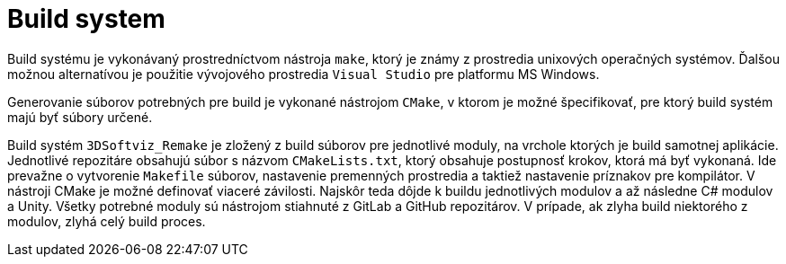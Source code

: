 = Build system

Build systému je vykonávaný prostredníctvom nástroja `make`, ktorý je známy z prostredia unixových operačných systémov. Ďalšou možnou alternatívou je použitie vývojového prostredia `Visual Studio` pre platformu MS Windows.

Generovanie súborov potrebných pre build je vykonané nástrojom `CMake`, v ktorom je možné špecifikovať, pre ktorý build systém majú byť súbory určené.

Build systém `3DSoftviz_Remake` je zložený z build súborov pre jednotlivé moduly, na vrchole ktorých je build samotnej aplikácie.
Jednotlivé repozitáre obsahujú súbor s názvom `CMakeLists.txt`, ktorý obsahuje postupnosť krokov, ktorá má byť vykonaná. Ide prevažne o vytvorenie `Makefile` súborov, nastavenie premenných prostredia a taktiež nastavenie príznakov pre kompilátor.
V nástroji CMake je možné definovať viaceré závilosti. Najskôr teda dôjde k buildu jednotlivých modulov a až následne C# modulov a Unity.
Všetky potrebné moduly sú nástrojom stiahnuté z GitLab a GitHub repozitárov. V prípade, ak zlyha build niektorého z modulov, zlyhá celý build proces.